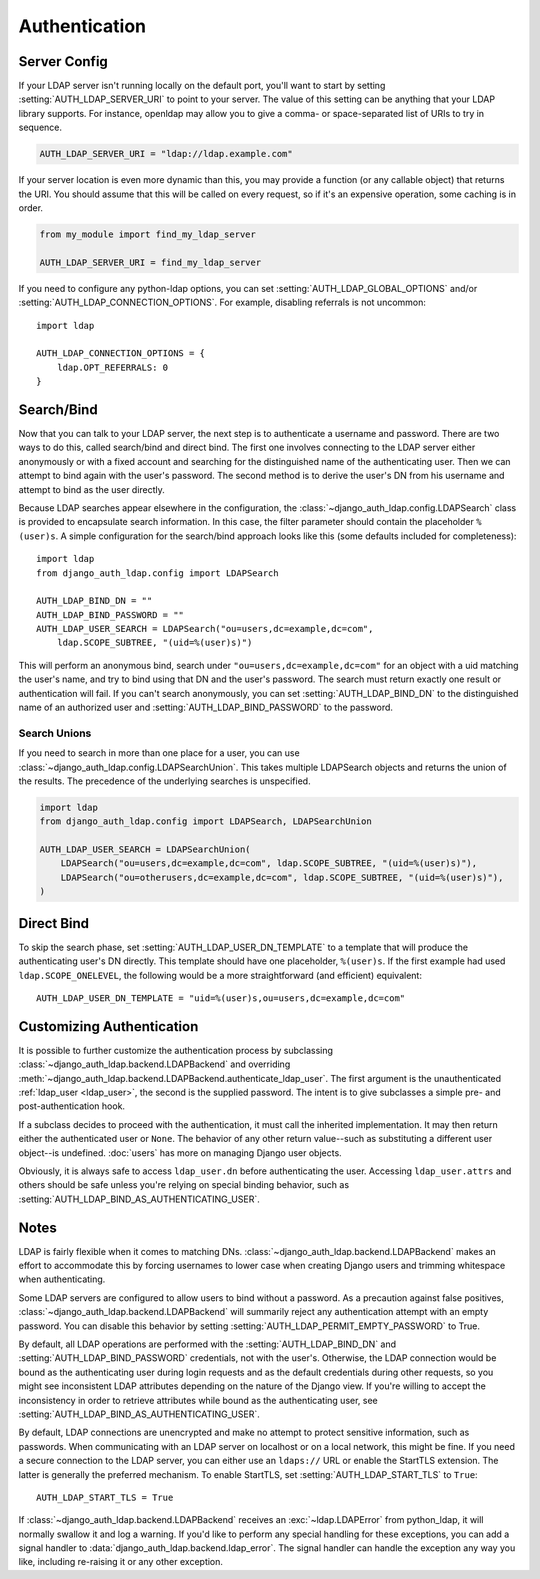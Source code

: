 Authentication
==============

Server Config
-------------

If your LDAP server isn't running locally on the default port, you'll want to
start by setting :setting:`AUTH_LDAP_SERVER_URI` to point to your server. The
value of this setting can be anything that your LDAP library supports. For
instance, openldap may allow you to give a comma- or space-separated list of
URIs to try in sequence.

.. code-block:: python

    AUTH_LDAP_SERVER_URI = "ldap://ldap.example.com"

If your server location is even more dynamic than this, you may provide a
function (or any callable object) that returns the URI. You should assume that
this will be called on every request, so if it's an expensive operation, some
caching is in order.

.. code-block:: python

    from my_module import find_my_ldap_server

    AUTH_LDAP_SERVER_URI = find_my_ldap_server

If you need to configure any python-ldap options, you can set
:setting:`AUTH_LDAP_GLOBAL_OPTIONS` and/or
:setting:`AUTH_LDAP_CONNECTION_OPTIONS`. For example, disabling referrals is not
uncommon::

    import ldap

    AUTH_LDAP_CONNECTION_OPTIONS = {
        ldap.OPT_REFERRALS: 0
    }


Search/Bind
-----------

Now that you can talk to your LDAP server, the next step is to authenticate a
username and password. There are two ways to do this, called search/bind and
direct bind. The first one involves connecting to the LDAP server either
anonymously or with a fixed account and searching for the distinguished name of
the authenticating user. Then we can attempt to bind again with the user's
password. The second method is to derive the user's DN from his username and
attempt to bind as the user directly.

Because LDAP searches appear elsewhere in the configuration, the
:class:`~django_auth_ldap.config.LDAPSearch` class is provided to encapsulate
search information. In this case, the filter parameter should contain the
placeholder ``%(user)s``. A simple configuration for the search/bind approach
looks like this (some defaults included for completeness)::

    import ldap
    from django_auth_ldap.config import LDAPSearch

    AUTH_LDAP_BIND_DN = ""
    AUTH_LDAP_BIND_PASSWORD = ""
    AUTH_LDAP_USER_SEARCH = LDAPSearch("ou=users,dc=example,dc=com",
        ldap.SCOPE_SUBTREE, "(uid=%(user)s)")

This will perform an anonymous bind, search under
``"ou=users,dc=example,dc=com"`` for an object with a uid matching the user's
name, and try to bind using that DN and the user's password. The search must
return exactly one result or authentication will fail. If you can't search
anonymously, you can set :setting:`AUTH_LDAP_BIND_DN` to the distinguished name
of an authorized user and :setting:`AUTH_LDAP_BIND_PASSWORD` to the password.

Search Unions
^^^^^^^^^^^^^

.. versionadded:: 1.1

If you need to search in more than one place for a user, you can use
:class:`~django_auth_ldap.config.LDAPSearchUnion`. This takes multiple
LDAPSearch objects and returns the union of the results. The precedence of the
underlying searches is unspecified.

.. code-block:: python

    import ldap
    from django_auth_ldap.config import LDAPSearch, LDAPSearchUnion

    AUTH_LDAP_USER_SEARCH = LDAPSearchUnion(
        LDAPSearch("ou=users,dc=example,dc=com", ldap.SCOPE_SUBTREE, "(uid=%(user)s)"),
        LDAPSearch("ou=otherusers,dc=example,dc=com", ldap.SCOPE_SUBTREE, "(uid=%(user)s)"),
    )


Direct Bind
-----------

To skip the search phase, set :setting:`AUTH_LDAP_USER_DN_TEMPLATE` to a
template that will produce the authenticating user's DN directly. This template
should have one placeholder, ``%(user)s``. If the first example had used
``ldap.SCOPE_ONELEVEL``, the following would be a more straightforward (and
efficient) equivalent::

    AUTH_LDAP_USER_DN_TEMPLATE = "uid=%(user)s,ou=users,dc=example,dc=com"


.. _customizing-authentication:

Customizing Authentication
--------------------------

.. versionadded:: 1.3

It is possible to further customize the authentication process by subclassing
:class:`~django_auth_ldap.backend.LDAPBackend` and overriding
:meth:`~django_auth_ldap.backend.LDAPBackend.authenticate_ldap_user`. The first
argument is the unauthenticated :ref:`ldap_user <ldap_user>`, the second is the
supplied password. The intent is to give subclasses a simple pre- and
post-authentication hook.

If a subclass decides to proceed with the authentication, it must call the
inherited implementation. It may then return either the authenticated user or
``None``. The behavior of any other return value--such as substituting a
different user object--is undefined. :doc:`users` has more on managing Django
user objects.

Obviously, it is always safe to access ``ldap_user.dn`` before authenticating
the user. Accessing ``ldap_user.attrs`` and others should be safe unless you're
relying on special binding behavior, such as
:setting:`AUTH_LDAP_BIND_AS_AUTHENTICATING_USER`.

Notes
-----

LDAP is fairly flexible when it comes to matching DNs.
:class:`~django_auth_ldap.backend.LDAPBackend` makes an effort to accommodate
this by forcing usernames to lower case when creating Django users and trimming
whitespace when authenticating.

Some LDAP servers are configured to allow users to bind without a password. As a
precaution against false positives,
:class:`~django_auth_ldap.backend.LDAPBackend` will summarily reject any
authentication attempt with an empty password. You can disable this behavior by
setting :setting:`AUTH_LDAP_PERMIT_EMPTY_PASSWORD` to True.

By default, all LDAP operations are performed with the
:setting:`AUTH_LDAP_BIND_DN` and :setting:`AUTH_LDAP_BIND_PASSWORD` credentials,
not with the user's. Otherwise, the LDAP connection would be bound as the
authenticating user during login requests and as the default credentials during
other requests, so you might see inconsistent LDAP attributes depending on the
nature of the Django view. If you're willing to accept the inconsistency in
order to retrieve attributes while bound as the authenticating user, see
:setting:`AUTH_LDAP_BIND_AS_AUTHENTICATING_USER`.

By default, LDAP connections are unencrypted and make no attempt to protect
sensitive information, such as passwords. When communicating with an LDAP server
on localhost or on a local network, this might be fine. If you need a secure
connection to the LDAP server, you can either use an ``ldaps://`` URL or enable
the StartTLS extension. The latter is generally the preferred mechanism. To
enable StartTLS, set :setting:`AUTH_LDAP_START_TLS` to ``True``::

    AUTH_LDAP_START_TLS = True

If :class:`~django_auth_ldap.backend.LDAPBackend` receives an
:exc:`~ldap.LDAPError` from python_ldap, it will normally swallow it and log a
warning. If you'd like to perform any special handling for these exceptions, you
can add a signal handler to :data:`django_auth_ldap.backend.ldap_error`. The
signal handler can handle the exception any way you like, including re-raising
it or any other exception.
